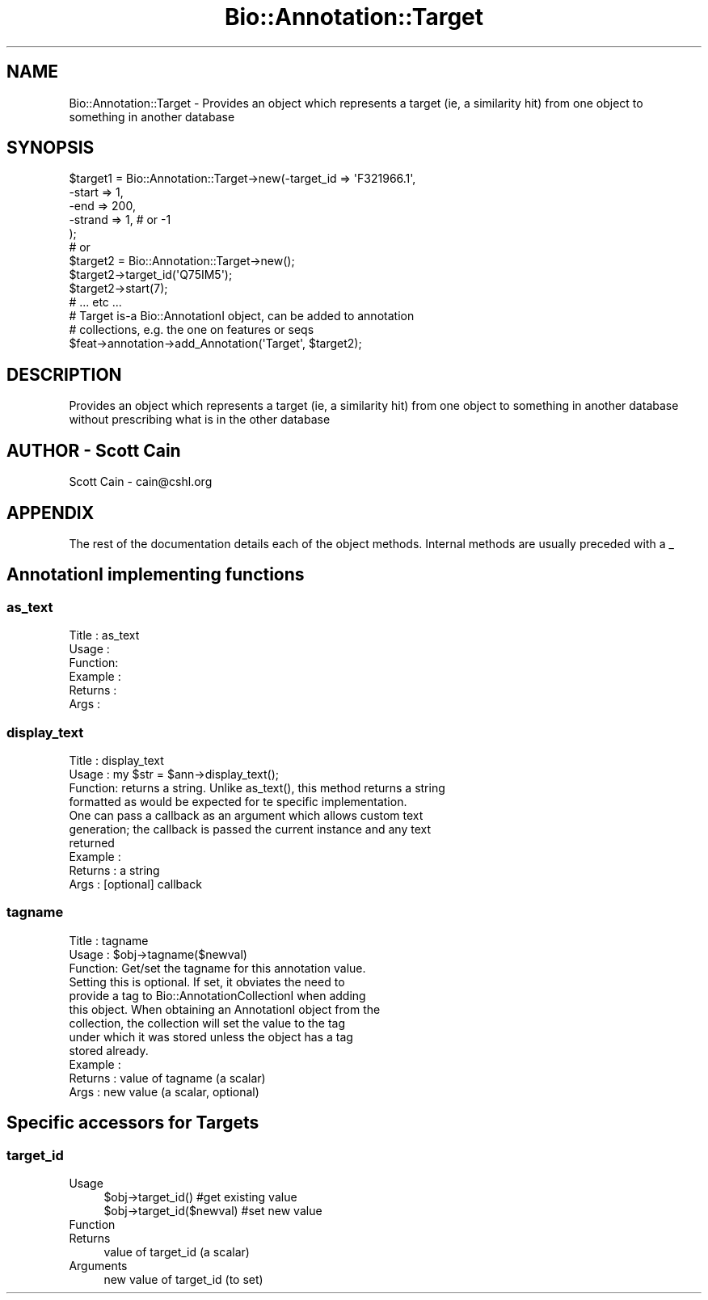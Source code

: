.\" Automatically generated by Pod::Man 4.09 (Pod::Simple 3.35)
.\"
.\" Standard preamble:
.\" ========================================================================
.de Sp \" Vertical space (when we can't use .PP)
.if t .sp .5v
.if n .sp
..
.de Vb \" Begin verbatim text
.ft CW
.nf
.ne \\$1
..
.de Ve \" End verbatim text
.ft R
.fi
..
.\" Set up some character translations and predefined strings.  \*(-- will
.\" give an unbreakable dash, \*(PI will give pi, \*(L" will give a left
.\" double quote, and \*(R" will give a right double quote.  \*(C+ will
.\" give a nicer C++.  Capital omega is used to do unbreakable dashes and
.\" therefore won't be available.  \*(C` and \*(C' expand to `' in nroff,
.\" nothing in troff, for use with C<>.
.tr \(*W-
.ds C+ C\v'-.1v'\h'-1p'\s-2+\h'-1p'+\s0\v'.1v'\h'-1p'
.ie n \{\
.    ds -- \(*W-
.    ds PI pi
.    if (\n(.H=4u)&(1m=24u) .ds -- \(*W\h'-12u'\(*W\h'-12u'-\" diablo 10 pitch
.    if (\n(.H=4u)&(1m=20u) .ds -- \(*W\h'-12u'\(*W\h'-8u'-\"  diablo 12 pitch
.    ds L" ""
.    ds R" ""
.    ds C` ""
.    ds C' ""
'br\}
.el\{\
.    ds -- \|\(em\|
.    ds PI \(*p
.    ds L" ``
.    ds R" ''
.    ds C`
.    ds C'
'br\}
.\"
.\" Escape single quotes in literal strings from groff's Unicode transform.
.ie \n(.g .ds Aq \(aq
.el       .ds Aq '
.\"
.\" If the F register is >0, we'll generate index entries on stderr for
.\" titles (.TH), headers (.SH), subsections (.SS), items (.Ip), and index
.\" entries marked with X<> in POD.  Of course, you'll have to process the
.\" output yourself in some meaningful fashion.
.\"
.\" Avoid warning from groff about undefined register 'F'.
.de IX
..
.if !\nF .nr F 0
.if \nF>0 \{\
.    de IX
.    tm Index:\\$1\t\\n%\t"\\$2"
..
.    if !\nF==2 \{\
.        nr % 0
.        nr F 2
.    \}
.\}
.\" ========================================================================
.\"
.IX Title "Bio::Annotation::Target 3pm"
.TH Bio::Annotation::Target 3pm "2019-02-11" "perl v5.26.1" "User Contributed Perl Documentation"
.\" For nroff, turn off justification.  Always turn off hyphenation; it makes
.\" way too many mistakes in technical documents.
.if n .ad l
.nh
.SH "NAME"
Bio::Annotation::Target \- Provides an object which represents a target (ie, a
similarity hit) from one object to something in another database
.SH "SYNOPSIS"
.IX Header "SYNOPSIS"
.Vb 5
\&   $target1 = Bio::Annotation::Target\->new(\-target_id  => \*(AqF321966.1\*(Aq,
\&                                          \-start      => 1,
\&                                          \-end        => 200,
\&                                          \-strand     => 1,   # or \-1
\&                                         );
\&
\&   # or
\&
\&   $target2 = Bio::Annotation::Target\->new();
\&   $target2\->target_id(\*(AqQ75IM5\*(Aq);
\&   $target2\->start(7);
\&   # ... etc ...
\&
\&   # Target is\-a Bio::AnnotationI object, can be added to annotation
\&   # collections, e.g. the one on features or seqs
\&   $feat\->annotation\->add_Annotation(\*(AqTarget\*(Aq, $target2);
.Ve
.SH "DESCRIPTION"
.IX Header "DESCRIPTION"
Provides an object which represents a target (ie, a similarity hit) from
one object to something in another database without prescribing what is
in the other database
.SH "AUTHOR \- Scott Cain"
.IX Header "AUTHOR - Scott Cain"
Scott Cain \- cain@cshl.org
.SH "APPENDIX"
.IX Header "APPENDIX"
The rest of the documentation details each of the object
methods. Internal methods are usually preceded with a _
.SH "AnnotationI implementing functions"
.IX Header "AnnotationI implementing functions"
.SS "as_text"
.IX Subsection "as_text"
.Vb 6
\& Title   : as_text
\& Usage   :
\& Function:
\& Example :
\& Returns :
\& Args    :
.Ve
.SS "display_text"
.IX Subsection "display_text"
.Vb 4
\& Title   : display_text
\& Usage   : my $str = $ann\->display_text();
\& Function: returns a string. Unlike as_text(), this method returns a string
\&           formatted as would be expected for te specific implementation.
\&
\&           One can pass a callback as an argument which allows custom text
\&           generation; the callback is passed the current instance and any text
\&           returned
\& Example :
\& Returns : a string
\& Args    : [optional] callback
.Ve
.SS "tagname"
.IX Subsection "tagname"
.Vb 3
\& Title   : tagname
\& Usage   : $obj\->tagname($newval)
\& Function: Get/set the tagname for this annotation value.
\&
\&           Setting this is optional. If set, it obviates the need to
\&           provide a tag to Bio::AnnotationCollectionI when adding
\&           this object. When obtaining an AnnotationI object from the
\&           collection, the collection will set the value to the tag
\&           under which it was stored unless the object has a tag
\&           stored already.
\&
\& Example :
\& Returns : value of tagname (a scalar)
\& Args    : new value (a scalar, optional)
.Ve
.SH "Specific accessors for Targets"
.IX Header "Specific accessors for Targets"
.SS "target_id"
.IX Subsection "target_id"
.IP "Usage" 4
.IX Item "Usage"
.Vb 2
\&  $obj\->target_id()        #get existing value
\&  $obj\->target_id($newval) #set new value
.Ve
.IP "Function" 4
.IX Item "Function"
.PD 0
.IP "Returns" 4
.IX Item "Returns"
.PD
value of target_id (a scalar)
.IP "Arguments" 4
.IX Item "Arguments"
new value of target_id (to set)

